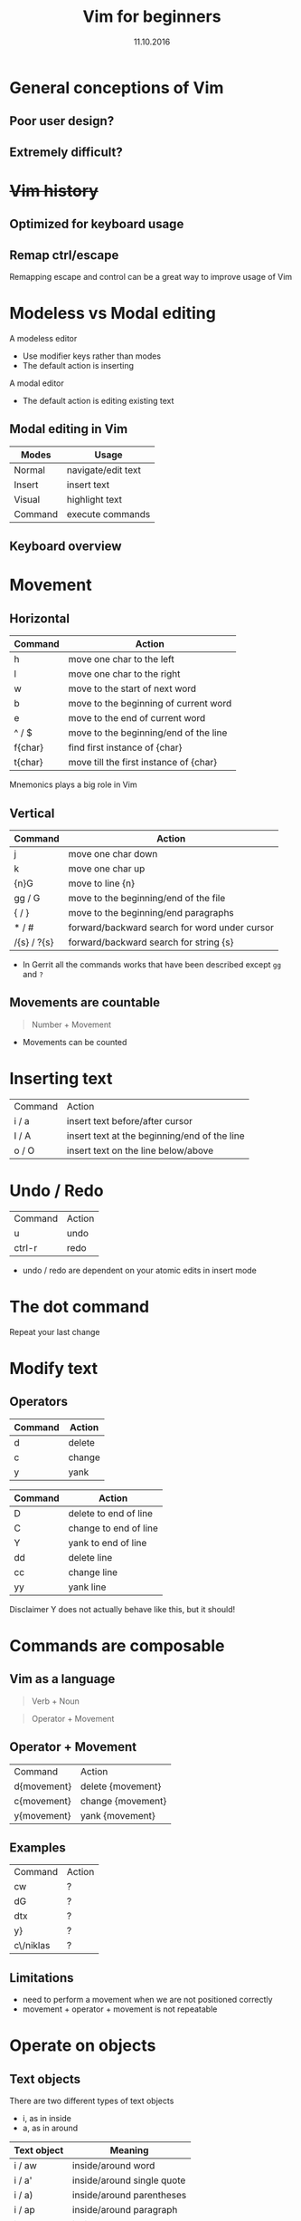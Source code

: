 #+TITLE: Vim for beginners
#+AUTHOR: Niklas Carlsson
#+DATE: 11.10.2016
#+EMAIL: niklas.carlsson@zenuity.com

#+OPTIONS: num:nil reveal_control:nil toc:nil 
#+OPTIONS: reveal_title_slide:auto
#+OPTIONS: title:t author:nil date:t email:nil timestamp:nil
#+OPTIONS: html5-fancy:t
#+REVEAL_THEME: moon
#+REVEAL_TRANS: slide

* Vim for beginners :noexport:
  #+ATTR_HTML: :style text-align:right
  12 June 2018
  
  #+BEGIN_NOTES
  custom title slide
  #+END_NOTES

* General conceptions of Vim
** Poor user design?
[[./images/vim_user.png]]

** Extremely difficult?
[[./images/vim_complexity.jpg]]

* +Vim history+
** Optimized for keyboard usage
#+ATTR_HTML: :height 200%, :width 200%
[[./images/vim_keyboard.jpg]]

#+BEGIN_NOTES
#+END_NOTES

** Remap ctrl/escape
[[./images/xcape.png]]

#+BEGIN_NOTES
Remapping escape and control can be a great way to improve usage of Vim
#+END_NOTES

* Modeless vs Modal editing

#+BEGIN_NOTES
A modeless editor
- Use modifier keys rather than modes
- The default action is inserting
#+END_NOTES

#+BEGIN_NOTES
A modal editor
- The default action is editing existing text
#+END_NOTES

** Modal editing in Vim

#+ATTR_HTML: :frame void :rules none
| Modes   | Usage              |
|---------+--------------------|
| Normal  | navigate/edit text |
| Insert  | insert text        |
| Visual  | highlight text     |
| Command | execute commands   |

** Keyboard overview

[[./images/vim_cheat_sheet.gif]]

* Movement
** Horizontal

#+ATTR_HTML: :frame void :rules none
| Command | Action                                 |
|---------+----------------------------------------|
| h       | move one char to the left              |
| l       | move one char to the right             |
| w       | move to the start of next word         |
| b       | move to the beginning of current word  |
| e       | move to the end of current word        |
| ^ / $   | move to the beginning/end of the line  |
| f{char} | find first instance of {char}          |
| t{char} | move till the first instance of {char} |

#+BEGIN_NOTES
Mnemonics plays a big role in Vim
#+END_NOTES

** Vertical

#+ATTR_HTML: :frame void :rules none
| Command     | Action                                        |
|-------------+-----------------------------------------------|
| j           | move one char down                            |
| k           | move one char up                              |
| {n}G        | move to line {n}                              |
| gg / G      | move to the beginning/end of the file         |
| { / }       | move to the beginning/end paragraphs          |
| * / #       | forward/backward search for word under cursor |
| /{s} / ?{s} | forward/backward search for string {s}        |

#+BEGIN_NOTES
- In Gerrit all the commands works that have been described except ~gg~ and ~?~
#+END_NOTES

** Movements are countable

#+BEGIN_QUOTE
Number + Movement
#+END_QUOTE

#+BEGIN_NOTES
- Movements can be counted
#+END_NOTES

* Inserting text

#+ATTR_HTML: :frame void :rules none
#+ATTR_REVEAL: :frag (roll-in)
| Command | Action                                       |
| i / a   | insert text before/after cursor              |
| I / A   | insert text at the beginning/end of the line |
| o / O   | insert text on the line below/above          |

* Undo / Redo

#+ATTR_HTML: :frame void :rules none
#+ATTR_REVEAL: :frag (roll-in)
| Command | Action |
| u       | undo   |
| ctrl-r  | redo   |

#+BEGIN_NOTES
- undo / redo are dependent on your atomic edits in insert mode
#+END_NOTES

* The dot command

#+ATTR_REVEAL: :frag (roll-in)
Repeat your last change

* Modify text

** Operators
#+ATTR_HTML: :frame void :rules none
#+ATTR_REVEAL: :frag (roll-in)
| Command | Action         |
|---------+----------------|
| d       | delete         |
| c       | change         |
| y       | yank           |


#+REVEAL: split
#+ATTR_HTML: :frame void :rules none
| Command | Action                |
|---------+-----------------------|
| D       | delete to end of line |
| C       | change to end of line |
| Y       | yank to end of line   |
| dd      | delete line           |
| cc      | change line           |
| yy      | yank line             |

#+BEGIN_NOTES
Disclaimer Y does not actually behave like this, but it should!
#+END_NOTES

* Commands are composable

#+ATTR_HTML: :height 200%, :width 200%
[[./images/composable.jpg]]

** Vim as a language
#+ATTR_REVEAL: :frag (roll-in)
#+BEGIN_QUOTE
Verb + Noun
#+END_QUOTE


#+ATTR_REVEAL: :frag (roll-in)
#+BEGIN_QUOTE
Operator + Movement
#+END_QUOTE

** Operator + Movement

#+ATTR_HTML: :frame void :rules none
| Command     | Action            |
| d{movement} | delete {movement} |
| c{movement} | change {movement} |
| y{movement} | yank {movement}   |

** Examples

#+ATTR_HTML: :frame void :rules none
| Command   | Action |
| cw        | ?      |
| dG        | ?      |
| dtx       | ?      |
| y}        | ?      |
| c\/niklas | ?      |

** Limitations
#+ATTR_REVEAL: :frag (roll-in)

- need to perform a movement when we are not positioned correctly
- movement + operator + movement is not repeatable

* Operate on objects

** Text objects
There are two different types of text objects
- i, as in inside
- a, as in around

#+REVEAL: split
#+ATTR_HTML: :frame void :rules none
| Text object | Meaning                    |
|-------------+----------------------------|
| i / aw      | inside/around word         |
| i / a'      | inside/around single quote |
| i / a)      | inside/around parentheses  |
| i / ap      | inside/around paragraph    |
| i / as      | inside/around sentence     |

#+BEGIN_NOTES
Text objects are extendible, there are more that are available through plugins
Example: Commentary, indent(useful for python)
#+END_NOTES

** The general Vim command
#+BEGIN_QUOTE
(Number) + Operator + {Movement / Text Object}
#+END_QUOTE

* Customize Vim
** Configuration file

#+BEGIN_SRC shell
~/.vimrc #vim
~/.config/nvim/init.vim #neovim
#+END_SRC

** Changing built in settings

#+CAPTION: init.vim
#+BEGIN_SRC vimrc
syntax enable " Enable syntax highlighting
set number " Show line number
set undofile " Enables persistent undo
set noswapfile " Disables swapfile
set spelllang=en_us " Sets spelling language to english
set hidden " Enable hidden buffers, buffers must not be saved
set splitbelow splitright " Set Split behavior
set mouse=a "Enable mouse interaction
set clipboard+=unnamedplus " Enable clipboard paste from other sources
set equalalways " Keep windows equal
set foldlevelstart=99 " start unfolded
set tabstop=4 shiftwidth=4 expandtab
set ignorecase smartcase " smart case enabled
#+END_SRC

** Extending Vim with plugins

#+CAPTION: init.vim
#+BEGIN_SRC vimrc
" Setup plugins {{{2
call plug#begin(expand('~/.config/nvim/plugged'))

" Define plugins
Plug 'tpope/vim-fugitive' " Integrate git
Plug 'skywind3000/asyncrun.vim' " Dispatch commands
Plug 'junegunn/fzf', { 'dir': '~/.fzf', 'do': './install --all' }
Plug 'junegunn/fzf.vim' " Fuzzy finder
Plug 'airblade/vim-gitgutter' " Git changes are seen in the gutter
Plug 'tpope/vim-commentary' " Comments
Plug 'tpope/vim-surround' " Change surrounding chars
Plug 'tpope/vim-unimpaired' " Improve navigation
Plug 'qpkorr/vim-bufkill' " Improve buffer handling
Plug 'arcticicestudio/nord-vim' " Colorscheme dark
Plug 'iCyMind/NeoSolarized' " Colorscheme light
call plug#end()
#+END_SRC

#+BEGIN_NOTES
There are different plugin managers for Vim
- Above is code for installing plugins using Vim-Plug
#+END_NOTES

** Custom mappings

#+BEGIN_SRC vimrc
" Harmonize Y behavior with (C, D)
map Y y$
#+END_SRC

#+ATTR_REVEAL: :frag (roll-in)
#+BEGIN_SRC vimrc
" Define leader key
let mapleader=","
" Open a terminal buffer
nnoremap <silent> <leader>ot :term<CR>
" Open git status window
nnoremap <silent> <leader>gs :Gstatus<CR><C-w>K
" Open a new tab with git blame of the current buffer
nnoremap <silent> <leader>gb :tab sp <bar> :Gblame<CR>
" Open a new window in a vertical split
nnoremap <silent> <leader>wv <C-w>v
" Find file
nnoremap <silent> <leader>ff :Files<CR>
#+END_SRC

#+BEGIN_NOTES
Leader key will allow you to easily specifiy your own sequence of commands.
This makes it easy to build Mnemonic sequences for useful things:
Example:
| <leader>gs | git status      |
| <leader>gb | git blame       |
| <leader>wv | window vertical |
| <leader>wc | window close    |
| <leader>ff | file, find      |
#+END_NOTES

* Questions?
* Demo
** Substitution in a single file
** Substitution in multiple files
** Navigate with the jump list
** Git integration
** Built in completion
* Try it out yourself

~Install Neovim~
#+BEGIN_SRC
sudo apt-add-repository ppa:neovim-ppa/stable
sudo apt-get update
sudo apt-get install neovim
#+END_SRC

~Download configuration~
#+BEGIN_SRC shell
git clone https://github.com/niklascarlsson/vim_setup.git ~/vim_setup
mkdir ~/.config/nvim
cp ~/vim_setup/minimal.vim ~/.config/nvim/init.vim
rm -rf ~/vim_setup
#+END_SRC

* Prepare presentation [3/3] :noexport:
- [X] Select strategy for what code to use for examples
- [X] Finish a first outline of the presentation
- [X] Update the latest corrected Neovim setup
